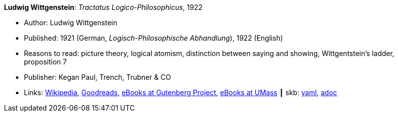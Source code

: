 //
// This file was generated by SKB-Dashboard, task 'lib-yaml2src'
// - on Wednesday November  7 at 00:50:25
// - skb-dashboard: https://www.github.com/vdmeer/skb-dashboard
//

*Ludwig Wittgenstein*: _Tractatus Logico-Philosophicus_, 1922

* Author: Ludwig Wittgenstein
* Published: 1921 (German, _Logisch-Philosophische Abhandlung_), 1922 (English)
* Reasons to read: picture theory, logical atomism, distinction between saying and showing, Wittgentstein's ladder, proposition 7
* Publisher: Kegan Paul, Trench, Trubner & CO
* Links:
      link:https://en.wikipedia.org/wiki/Tractatus_Logico-Philosophicus[Wikipedia],
      link:https://www.goodreads.com/book/show/12075.Tractatus_Logico_Philosophicus?from_search=true[Goodreads],
      link:http://www.gutenberg.org/ebooks/5740[eBooks at Gutenberg Project],
      link:http://people.umass.edu/klement/tlp[eBooks at UMass]
    ┃ skb:
        https://github.com/vdmeer/skb/tree/master/data/library/book/1920/wittgenstein-1922-tractatus.yaml[yaml],
        https://github.com/vdmeer/skb/tree/master/data/library/book/1920/wittgenstein-1922-tractatus.adoc[adoc]

